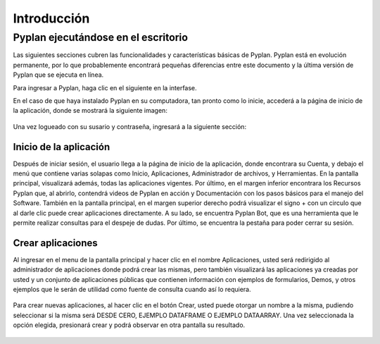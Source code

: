 
**Introducción**
=================

========================================
**Pyplan ejecutándose en el escritorio**
========================================

Las siguientes secciones cubren las funcionalidades y características básicas de Pyplan. Pyplan está en evolución permanente, por lo que probablemente encontrará pequeñas diferencias entre este documento y la última versión de Pyplan que se ejecuta en línea.

Para ingresar a Pyplan, haga clic en el siguiente en la interfase. 

En el caso de que haya instalado Pyplan en su computadora, tan pronto como lo inicie, accederá a la página de inicio de la aplicación, donde se mostrará la siguiente imagen:

.. figure:: images/imagen1.png
    :width: 260%



Una vez logueado con su susario y contraseña, ingresará a la siguiente sección:


.. figure:: images/imagen2.png
    :width: 260%

------------------------
Inicio de la aplicación 
------------------------
Después de iniciar sesión, el usuario llega a la página de inicio de la aplicación, donde encontrara su Cuenta, y debajo el menú que contiene varias solapas como Inicio, Aplicaciones, Administrador de archivos, y Herramientas.
En la pantalla principal, visualizará además, todas las aplicaciones vigentes. Por último, en el margen inferior encontrara los Recursos Pyplan que, al abrirlo, contendrá videos de Pyplan en acción y Documentación con los pasos básicos para el manejo del Software.  
También en la pantalla principal, en el margen superior derecho podrá visualizar el signo + con un circulo que al darle clic puede crear aplicaciones directamente. A su lado, se encuentra Pyplan Bot, que es una herramienta que le permite realizar consultas para el despeje de dudas.
Por último, se encuentra la pestaña para poder cerrar su sesión.

.. figure:: images/imagen3.png
    :width: 260%

------------------
Crear aplicaciones
------------------
Al ingresar en el menu de la pantalla principal y hacer clic en el nombre Aplicaciones, usted será redirigido al administrador de aplicaciones donde podrá crear las mismas, pero también visualizará las aplicaciones ya creadas por usted y un conjunto de aplicaciones públicas que 
contienen información con ejemplos de formularios, Demos, y otros ejemplos que le serán de utilidad como fuente de consulta cuando así lo requiera.

.. figure:: images/imagen4.png
    :width: 260%


Para crear nuevas aplicaciones, al hacer clic en el botón Crear, usted puede otorgar un nombre a la misma, pudiendo seleccionar si la misma será DESDE CERO, EJEMPLO DATAFRAME O EJEMPLO DATAARRAY. Una vez seleccionada la opción elegida, presionará crear y podrá observar en otra pantalla su resultado.


.. figure:: images/imagen5.png
    :width: 260%

.. figure:: images/imagen6.png
    :width: 260%


